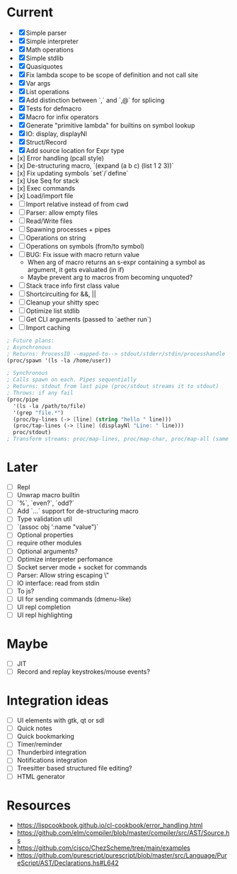 * Current
  - [X] Simple parser
  - [X] Simple interpreter
  - [X] Math operations
  - [X] Simple stdlib
  - [X] Quasiquotes
  - [X] Fix lambda scope to be scope of definition and not call site
  - [X] Var args
  - [X] List operations
  - [X] Add distinction between `,` and `,@` for splicing
  - [X] Tests for defmacro
  - [X] Macro for infix operators
  - [X] Generate "primitive lambda" for builtins on symbol lookup
  - [X] IO: display, displayNl
  - [X] Struct/Record
  - [X] Add source location for Expr type
  - [x] Error handling (pcall style)
  - [x] De-structuring macro, `(expand (a b c) (list 1 2 3))`
  - [x] Fix updating symbols `set`/`define`
  - [x] Use Seq for stack
  - [x] Exec commands
  - [x] Load/import file
  - [ ] Import relative instead of from cwd
  - [ ] Parser: allow empty files
  - [ ] Read/Write files
  - [ ] Spawning processes + pipes
  - [ ] Operations on string
  - [ ] Operations on symbols (from/to symbol)
  - [ ] BUG: Fix issue with macro return value
      - When arg of macro returns an s-expr containing a symbol as argument, it gets evaluated (in if)
      - Maybe prevent arg to macros from becoming unquoted?
  - [ ] Stack trace info first class value
  - [ ] Shortcircuiting for &&, ||
  - [ ] Cleanup your shitty spec
  - [ ] Optimize list stdlib
  - [ ] Get CLI arguments (passed to `aether run`)
  - [ ] Import caching

#+begin_src scheme
; Future plans:
; Asynchronous
; Returns: ProcessID --mapped-to--> stdout/stderr/stdin/processhandle
(proc/spawn '(ls -la /home/user))

; Synchronous
; Calls spawn on each. Pipes sequentially
; Returns: stdout from last pipe (proc/stdout streams it to stdout)
; Throws: if any fail
(proc/pipe
  '(ls -la /path/to/file)
  '(grep "file.*")
  (proc/by-lines (-> [line] (string "hello " line)))
  (proc/tap-lines (-> [line] (displayNl "Line: " line)))
  proc/stdout)
; Transform streams: proc/map-lines, proc/map-char, proc/map-all (same with proc/tap-)
#+end_src

* Later
  - [ ] Repl
  - [ ] Unwrap macro builtin
  - [ ] `%`, `even?`, `odd?`
  - [ ] Add `...` support for de-structuring macro
  - [ ] Type validation util
  - [ ] `(assoc obj ':name "value")`
  - [ ] Optional properties
  - [ ] require other modules
  - [ ] Optional arguments?
  - [ ] Optimize interpreter perfomance
  - [ ] Socket server mode + socket for commands
  - [ ] Parser: Allow string escaping \"
  - [ ] IO interface: read from stdin
  - [ ] To js?
  - [ ] UI for sending commands (dmenu-like)
  - [ ] UI repl completion
  - [ ] UI repl highlighting

* Maybe
  - [ ] JIT
  - [ ] Record and replay keystrokes/mouse events?

* Integration ideas
  - [ ] UI elements with gtk, qt or sdl
  - [ ] Quick notes
  - [ ] Quick bookmarking
  - [ ] Timer/reminder
  - [ ] Thunderbird integration
  - [ ] Notifications integration
  - [ ] Treesitter based structured file editing?
  - [ ] HTML generator

* Resources
- [[https://lispcookbook.github.io/cl-cookbook/error_handling.html]]
- [[https://github.com/elm/compiler/blob/master/compiler/src/AST/Source.hs]]
- [[https://github.com/cisco/ChezScheme/tree/main/examples]]
- [[https://github.com/purescript/purescript/blob/master/src/Language/PureScript/AST/Declarations.hs#L642]]
